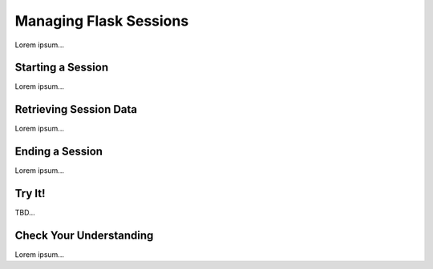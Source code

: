 Managing Flask Sessions
=======================

Lorem ipsum...

Starting a Session
------------------

Lorem ipsum...

Retrieving Session Data
-----------------------

Lorem ipsum...

Ending a Session
----------------

Lorem ipsum...

Try It!
-------

TBD...

Check Your Understanding
------------------------

Lorem ipsum...
